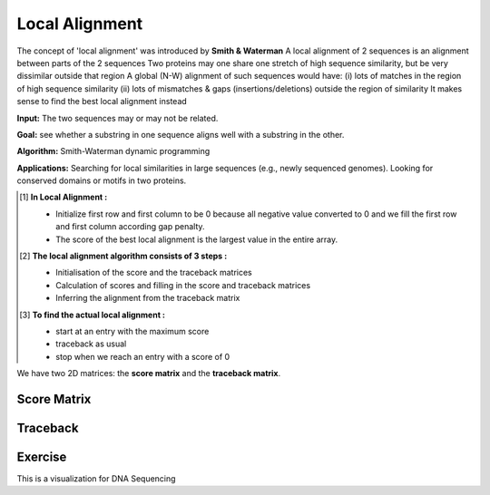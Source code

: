 .. This file is part of the OpenDSA eTextbook project. See
.. http://opendsa.org for more details.
.. Copyright (c) 2012-2020 by the OpenDSA Project Contributors, and
.. distributed under an MIT open source license.

.. avmetadata::
   :author: Bio_Batch2
   :satisfies: DNASeq
   :topic: DNASeq

Local Alignment
===============

The concept of 'local alignment' was introduced by **Smith & Waterman**
A local alignment of 2 sequences is an alignment between parts of the 2 sequences
Two proteins may one share one stretch of high sequence similarity,
but be very dissimilar outside that region A global (N-W) alignment of such sequences would have: 
(i) lots of matches in the region of high sequence similarity
(ii) lots of mismatches & gaps (insertions/deletions) outside the region of similarity It makes sense to find the best local alignment instead 

**Input:** The two sequences may or may not be related.

**Goal:** see whether a substring in one sequence aligns well with a substring in the other.

**Algorithm:** Smith-Waterman dynamic programming

**Applications:**
Searching for local similarities in large sequences (e.g., newly sequenced genomes).
Looking for conserved domains or motifs in two proteins.

.. [#] **In Local Alignment :**

         • Initialize first row and first column to be 0 because all negative value converted to 0
           and we fill the first row and first column according gap penalty.

         • The score of the best local alignment is the largest value
           in the entire array.
 
.. [#] **The local alignment algorithm consists of 3 steps :**

   • Initialisation of the score and the traceback matrices
   • Calculation of scores and filling in the score and traceback matrices
   • Inferring the alignment from the traceback matrix


.. [#] **To find the actual local alignment :**

         • start at an entry with the maximum score

         • traceback as usual

         • stop when we reach an entry with a score of 0

We have two 2D matrices: the **score matrix** and the **traceback matrix**.

Score Matrix
------------

.. inlineav:: Lscore ss
   :long_name: DNA Sequencing example Slideshow
   :links: AV/BIO/Lscore.css 
   :scripts: AV/BIO/Lscore.js
   :output: show

Traceback
---------

.. inlineav:: Ltraceback ss
   :long_name: DNA Sequencing example Slideshow
   :links: AV/BIO/Ltraceback.css 
   :scripts: AV/BIO/Ltraceback.js
   :output: show


Exercise
--------

This is a visualization for DNA Sequencing

.. inlineav:: LExercise ss
   :long_name: DNA Sequencing example Slideshow
   :links: AV/BIO/LExercise.css 
   :scripts: AV/BIO/LExercise.js
   :output: show

